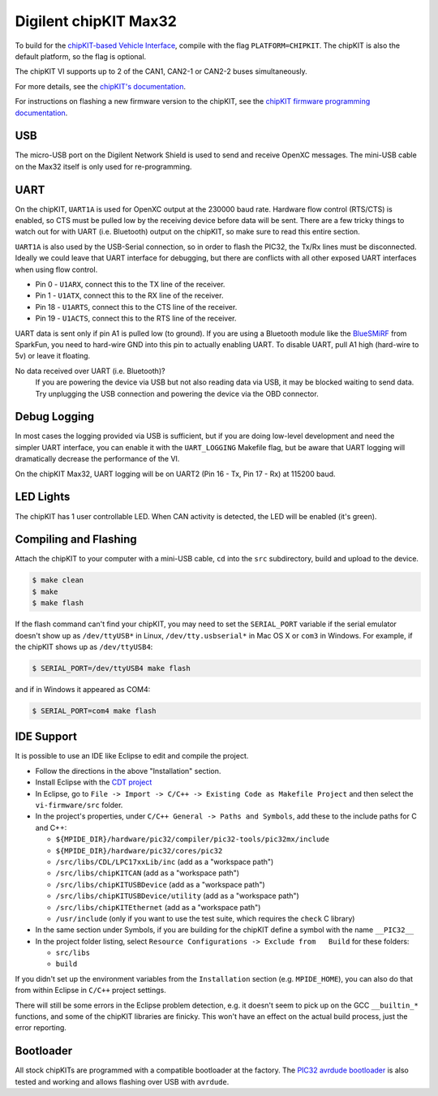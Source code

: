 Digilent chipKIT Max32
=======================

To build for the `chipKIT-based Vehicle Interface
<http://chipkit-vi.openxcplatform.com/>`_, compile with the flag
``PLATFORM=CHIPKIT``. The chipKIT is also the default platform, so the flag is
optional.

The chipKIT VI supports up to 2 of the CAN1, CAN2-1 or CAN2-2 buses
simultaneously.

For more details, see the `chipKIT's documentation
<http://chipkit-vi.openxcplatform.com>`_.

For instructions on flashing a new firmware version to the chipKIT, see the
`chipKIT firmware programming documentation
<http://chipkit-vi.openxcplatform.com/firmware/programming.html>`_.

USB
---

The micro-USB port on the Digilent Network Shield is used to send and receive
OpenXC messages. The mini-USB cable on the Max32 itself is only used for
re-programming.

UART
----

On the chipKIT, ``UART1A`` is used for OpenXC output at the 230000 baud rate.
Hardware flow control (RTS/CTS) is enabled, so CTS must be pulled low by the
receiving device before data will be sent. There are a few tricky things to
watch out for with UART (i.e. Bluetooth) output on the chipKIT, so make sure to
read this entire section.

``UART1A`` is also used by the USB-Serial connection, so in order to flash the
PIC32, the Tx/Rx lines must be disconnected. Ideally we could leave that UART
interface for debugging, but there are conflicts with all other exposed UART
interfaces when using flow control.

- Pin 0 - ``U1ARX``, connect this to the TX line of the receiver.
- Pin 1 - ``U1ATX``, connect this to the RX line of the receiver.
- Pin 18 - ``U1ARTS``, connect this to the CTS line of the receiver.
- Pin 19 - ``U1ACTS``, connect this to the RTS line of the receiver.

UART data is sent only if pin A1 is pulled low (to ground). If you are using a
Bluetooth module like the `BlueSMiRF <https://www.sparkfun.com/products/10269>`_
from SparkFun, you need to hard-wire GND into this pin to actually enabling
UART. To disable UART, pull A1 high (hard-wire to 5v) or leave it floating.

No data received over UART (i.e. Bluetooth)?
    If you are powering the device via USB but not also reading data via USB, it
    may be blocked waiting to send data. Try unplugging the USB connection and
    powering the device via the OBD connector.

Debug Logging
-------------

In most cases the logging provided via USB is sufficient, but if you are doing
low-level development and need the simpler UART interface, you can enable it
with the ``UART_LOGGING`` Makefile flag, but be aware that UART logging will
dramatically decrease the performance of the VI.

On the chipKIT Max32, UART logging will be on UART2 (Pin 16 - Tx, Pin 17 - Rx)
at 115200 baud.

LED Lights
-----------

The chipKIT has 1 user controllable LED. When CAN activity is detected, the LED
will be enabled (it's green).

Compiling and Flashing
----------------------

Attach the chipKIT to your computer with a mini-USB cable, ``cd`` into the
``src`` subdirectory, build and upload to the device.

.. code-block:: sh

    $ make clean
    $ make
    $ make flash

If the flash command can't find your chipKIT, you may need to set the
``SERIAL_PORT`` variable if the serial emulator doesn't show up as
``/dev/ttyUSB*`` in Linux, ``/dev/tty.usbserial*`` in Mac OS X or ``com3`` in
Windows. For example, if the chipKIT shows up as ``/dev/ttyUSB4``:

.. code-block:: sh

    $ SERIAL_PORT=/dev/ttyUSB4 make flash

and if in Windows it appeared as COM4:

.. code-block:: sh

    $ SERIAL_PORT=com4 make flash

IDE Support
-----------

It is possible to use an IDE like Eclipse to edit and compile the
project.

-  Follow the directions in the above "Installation" section.
-  Install Eclipse with the `CDT project <http://www.eclipse.org/cdt/>`_
-  In Eclipse, go to
   ``File -> Import -> C/C++ -> Existing Code as Makefile Project`` and
   then select the ``vi-firmware/src`` folder.
-  In the project's properties, under
   ``C/C++ General -> Paths and Symbols``, add these to the include
   paths for C and C++:

   -  ``${MPIDE_DIR}/hardware/pic32/compiler/pic32-tools/pic32mx/include``
   -  ``${MPIDE_DIR}/hardware/pic32/cores/pic32``
   -  ``/src/libs/CDL/LPC17xxLib/inc`` (add as a "workspace
      path")
   -  ``/src/libs/chipKITCAN`` (add as a "workspace path")
   -  ``/src/libs/chipKITUSBDevice`` (add as a "workspace
      path")
   -  ``/src/libs/chipKITUSBDevice/utility`` (add as a
      "workspace path")
   -  ``/src/libs/chipKITEthernet`` (add as a "workspace
      path")
   -  ``/usr/include`` (only if you want to use the test suite, which
      requires the ``check`` C library)

-  In the same section under Symbols, if you are building for the
   chipKIT define a symbol with the name ``__PIC32__``
-  In the project folder listing, select
   ``Resource Configurations -> Exclude from   Build`` for these
   folders:

   -  ``src/libs``
   -  ``build``

If you didn't set up the environment variables from the ``Installation``
section (e.g. ``MPIDE_HOME``), you can also do that from within Eclipse
in ``C/C++`` project settings.

There will still be some errors in the Eclipse problem detection, e.g.
it doesn't seem to pick up on the GCC ``__builtin_*`` functions, and
some of the chipKIT libraries are finicky. This won't have an effect on
the actual build process, just the error reporting.

Bootloader
----------

All stock chipKITs are programmed with a compatible bootloader at the factory.
The `PIC32 avrdude bootloader
<https://github.com/openxc/PIC32-avrdude-bootloader>`_ is also tested and
working and allows flashing over USB with ``avrdude``.
